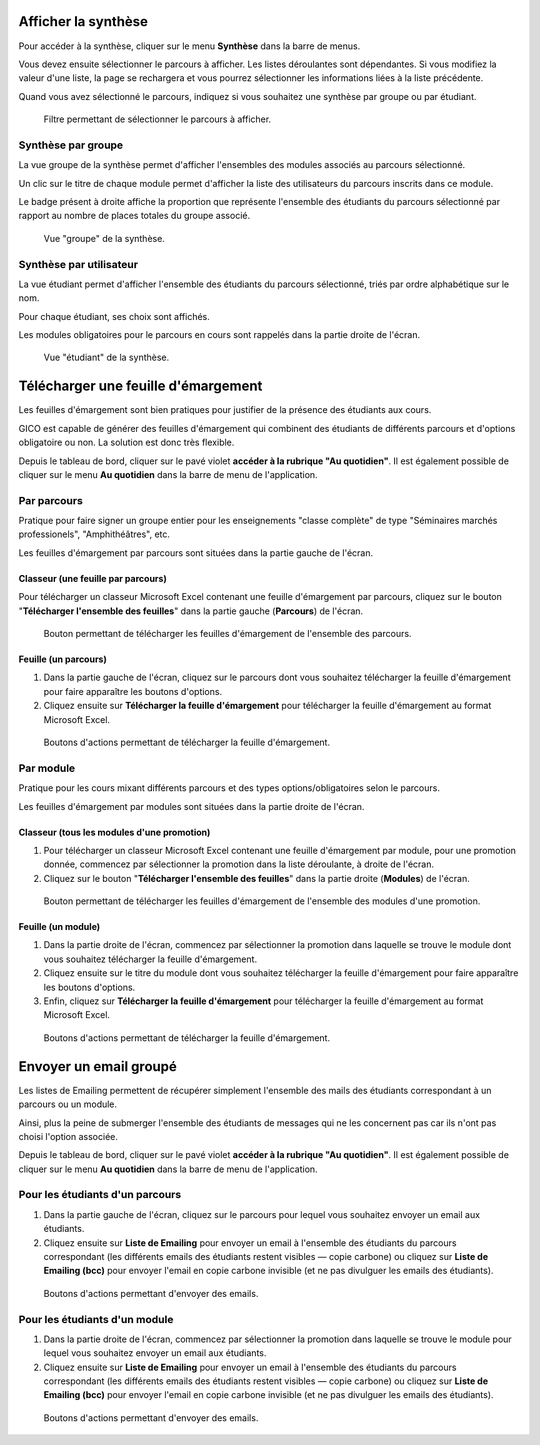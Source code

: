 Afficher la synthèse
====================

Pour accéder à la synthèse, cliquer sur le menu **Synthèse** dans la barre de menus.

Vous devez ensuite sélectionner le parcours à afficher. Les listes déroulantes sont dépendantes. Si vous modifiez la valeur d'une liste, la page se rechargera et vous pourrez sélectionner les informations liées à la liste précédente.

Quand vous avez sélectionné le parcours, indiquez si vous souhaitez une synthèse par groupe ou par étudiant.

.. figure:: _static/synthese.png
   :scale: 80 %

   Filtre permettant de sélectionner le parcours à afficher.

Synthèse par groupe
-------------------

La vue groupe de la synthèse permet d'afficher l'ensembles des modules associés au parcours sélectionné.

Un clic sur le titre de chaque module permet d'afficher la liste des utilisateurs du parcours inscrits dans ce module.

Le badge présent à droite affiche la proportion que représente l'ensemble des étudiants du parcours sélectionné par rapport au nombre de places totales du groupe associé.

.. figure:: _static/synthese_groupe.png
   :scale: 80 %

   Vue "groupe" de la synthèse.


Synthèse par utilisateur
------------------------

La vue étudiant permet d'afficher l'ensemble des étudiants du parcours sélectionné, triés par ordre alphabétique
sur le nom.

Pour chaque étudiant, ses choix sont affichés.

Les modules obligatoires pour le parcours en cours sont rappelés dans la partie droite de l'écran.

.. figure:: _static/synthese_etudiant.png
   :scale: 80 %

   Vue "étudiant" de la synthèse.

Télécharger une feuille d'émargement
====================================

Les feuilles d'émargement sont bien pratiques pour justifier de la présence des étudiants aux cours.

GICO est capable de générer des feuilles d'émargement qui combinent des étudiants de différents parcours et d'options obligatoire ou non. La solution est donc très flexible.

Depuis le tableau de bord, cliquer sur le pavé violet **accéder à la rubrique "Au quotidien"**. Il est également possible de cliquer sur le menu **Au quotidien** dans la barre de menu de l'application.

Par parcours
------------

Pratique pour faire signer un groupe entier pour les enseignements "classe complète" de type "Séminaires marchés professionels", "Amphithéâtres", etc.

Les feuilles d'émargement par parcours sont situées dans la partie gauche de l'écran.

Classeur (une feuille par parcours)
^^^^^^^^^^^^^^^^^^^^^^^^^^^^^^^^^^^

Pour télécharger un classeur Microsoft Excel contenant une feuille d'émargement par parcours, cliquez sur le bouton "**Télécharger l'ensemble des feuilles**" dans la partie gauche (**Parcours**) de l'écran.

.. figure:: _static/emargement_parcours.png
   :scale: 50 %

   Bouton permettant de télécharger les feuilles d'émargement de l'ensemble des parcours.

Feuille (un parcours)
^^^^^^^^^^^^^^^^^^^^^

1. Dans la partie gauche de l'écran, cliquez sur le parcours dont vous souhaitez télécharger la feuille d'émargement pour faire apparaître les boutons d'options.
2. Cliquez ensuite sur **Télécharger la feuille d'émargement** pour télécharger la feuille d'émargement au format Microsoft Excel.

.. figure:: _static/un_parcours.png
   :scale: 50 %

   Boutons d'actions permettant de télécharger la feuille d'émargement.

Par module
----------

Pratique pour les cours mixant différents parcours et des types options/obligatoires selon le parcours.

Les feuilles d'émargement par modules sont situées dans la partie droite de l'écran.

Classeur (tous les modules d'une promotion)
^^^^^^^^^^^^^^^^^^^^^^^^^^^^^^^^^^^^^^^^^^^

1. Pour télécharger un classeur Microsoft Excel contenant une feuille d'émargement par module, pour une promotion donnée, commencez par sélectionner la promotion dans la liste déroulante, à droite de l'écran.
2. Cliquez sur le bouton "**Télécharger l'ensemble des feuilles**" dans la partie droite (**Modules**) de l'écran.

.. figure:: _static/emargement_modules.png
   :scale: 50 %

   Bouton permettant de télécharger les feuilles d'émargement de l'ensemble des modules d'une promotion.

Feuille (un module)
^^^^^^^^^^^^^^^^^^^

1. Dans la partie droite de l'écran, commencez par sélectionner la promotion dans laquelle se trouve le module dont vous souhaitez télécharger la feuille d'émargement. 
2. Cliquez ensuite sur le titre du module dont vous souhaitez télécharger la feuille d'émargement pour faire apparaître les boutons d'options.
3. Enfin, cliquez sur **Télécharger la feuille d'émargement** pour télécharger la feuille d'émargement au format Microsoft Excel.

.. figure:: _static/un_module.png
   :scale: 50 %

   Boutons d'actions permettant de télécharger la feuille d'émargement.

Envoyer un email groupé
=======================

Les listes de Emailing permettent de récupérer simplement l'ensemble des mails des étudiants correspondant à un parcours ou un module.

Ainsi, plus la peine de submerger l'ensemble des étudiants de messages qui ne les concernent pas car ils n'ont pas choisi l'option associée.

Depuis le tableau de bord, cliquer sur le pavé violet **accéder à la rubrique "Au quotidien"**. Il est également possible de cliquer sur le menu **Au quotidien** dans la barre de menu de l'application.

Pour les étudiants d'un parcours
--------------------------------

1. Dans la partie gauche de l'écran, cliquez sur le parcours pour lequel vous souhaitez envoyer un email aux étudiants.
2. Cliquez ensuite sur **Liste de Emailing** pour envoyer un email à l'ensemble des étudiants du parcours correspondant (les différents emails des étudiants restent visibles — copie carbone) ou cliquez sur **Liste de Emailing (bcc)** pour envoyer l'email en copie carbone invisible (et ne pas divulguer les emails des étudiants).

.. figure:: _static/un_parcours.png
   :scale: 50 %

   Boutons d'actions permettant d'envoyer des emails.

Pour les étudiants d'un module
------------------------------

1. Dans la partie droite de l'écran, commencez par sélectionner la promotion dans laquelle se trouve le module pour lequel vous souhaitez envoyer un email aux étudiants. 
2. Cliquez ensuite sur **Liste de Emailing** pour envoyer un email à l'ensemble des étudiants du parcours correspondant (les différents emails des étudiants restent visibles — copie carbone) ou cliquez sur **Liste de Emailing (bcc)** pour envoyer l'email en copie carbone invisible (et ne pas divulguer les emails des étudiants).

.. figure:: _static/un_module.png
   :scale: 50 %

   Boutons d'actions permettant d'envoyer des emails.